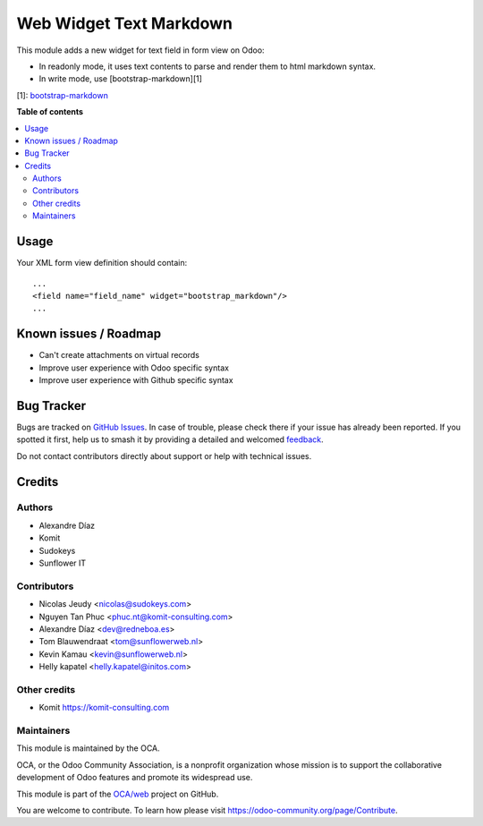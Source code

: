 ========================
Web Widget Text Markdown
========================

.. 
   !!!!!!!!!!!!!!!!!!!!!!!!!!!!!!!!!!!!!!!!!!!!!!!!!!!!
   !! This file is generated by oca-gen-addon-readme !!
   !! changes will be overwritten.                   !!
   !!!!!!!!!!!!!!!!!!!!!!!!!!!!!!!!!!!!!!!!!!!!!!!!!!!!
   !! source digest: sha256:8cfeadbd9bda08238870f7e81c3fba7fbf3d61103e5adf5072ed03ebf51c0ee7
   !!!!!!!!!!!!!!!!!!!!!!!!!!!!!!!!!!!!!!!!!!!!!!!!!!!!

.. |badge1| image:: https://img.shields.io/badge/maturity-Beta-yellow.png
    :target: https://odoo-community.org/page/development-status
    :alt: Beta
.. |badge2| image:: https://img.shields.io/badge/licence-AGPL--3-blue.png
    :target: http://www.gnu.org/licenses/agpl-3.0-standalone.html
    :alt: License: AGPL-3
.. |badge3| image:: https://img.shields.io/badge/github-OCA%2Fweb-lightgray.png?logo=github
    :target: https://github.com/OCA/web/tree/14.0/web_widget_text_markdown
    :alt: OCA/web
.. |badge4| image:: https://img.shields.io/badge/weblate-Translate%20me-F47D42.png
    :target: https://translation.odoo-community.org/projects/web-14-0/web-14-0-web_widget_text_markdown
    :alt: Translate me on Weblate
.. |badge5| image:: https://img.shields.io/badge/runboat-Try%20me-875A7B.png
    :target: https://runboat.odoo-community.org/builds?repo=OCA/web&target_branch=14.0
    :alt: Try me on Runboat

|badge1| |badge2| |badge3| |badge4| |badge5|

This module adds a new widget for text field in form view on Odoo:

- In readonly mode, it uses text contents to parse and render them to html markdown syntax.
- In write mode, use [bootstrap-markdown][1]

[1]: `bootstrap-markdown <https://github.com/toopay/bootstrap-markdown>`_

**Table of contents**

.. contents::
   :local:

Usage
=====

Your XML form view definition should contain::

    ...
    <field name="field_name" widget="bootstrap_markdown"/>
    ...

Known issues / Roadmap
======================

* Can't create attachments on virtual records

* Improve user experience with Odoo specific syntax
* Improve user experience with Github specific syntax

Bug Tracker
===========

Bugs are tracked on `GitHub Issues <https://github.com/OCA/web/issues>`_.
In case of trouble, please check there if your issue has already been reported.
If you spotted it first, help us to smash it by providing a detailed and welcomed
`feedback <https://github.com/OCA/web/issues/new?body=module:%20web_widget_text_markdown%0Aversion:%2014.0%0A%0A**Steps%20to%20reproduce**%0A-%20...%0A%0A**Current%20behavior**%0A%0A**Expected%20behavior**>`_.

Do not contact contributors directly about support or help with technical issues.

Credits
=======

Authors
~~~~~~~

* Alexandre Díaz
* Komit
* Sudokeys
* Sunflower IT

Contributors
~~~~~~~~~~~~

* Nicolas Jeudy <nicolas@sudokeys.com>
* Nguyen Tan Phuc <phuc.nt@komit-consulting.com>
* Alexandre Díaz <dev@redneboa.es>
* Tom Blauwendraat <tom@sunflowerweb.nl>
* Kevin Kamau <kevin@sunflowerweb.nl>
* Helly kapatel <helly.kapatel@initos.com>

Other credits
~~~~~~~~~~~~~

* Komit https://komit-consulting.com

Maintainers
~~~~~~~~~~~

This module is maintained by the OCA.

.. image:: https://odoo-community.org/logo.png
   :alt: Odoo Community Association
   :target: https://odoo-community.org

OCA, or the Odoo Community Association, is a nonprofit organization whose
mission is to support the collaborative development of Odoo features and
promote its widespread use.

This module is part of the `OCA/web <https://github.com/OCA/web/tree/14.0/web_widget_text_markdown>`_ project on GitHub.

You are welcome to contribute. To learn how please visit https://odoo-community.org/page/Contribute.
